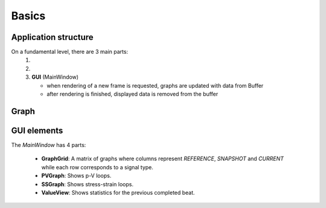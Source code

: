 Basics
======

#####################
Application structure
#####################

On a fundamental level, there are 3 main parts:
   1. .. doxygenclass:: ModelWrapper
   2. .. doxygenclass:: Buffer
   3. **GUI** (MainWindow)
   
      - when rendering of a new frame is requested, graphs are updated with data from Buffer

      - after rendering is finished, displayed data is removed from the buffer


#####
Graph
#####

.. raw:: html

   <div style="overflow: auto; width: 100%;">
       <object data="_static/graphs/basic.svg" type="image/svg+xml" style="width: 100%; height: auto;"></object>
   </div>

#####
GUI elements
#####

The `MainWindow` has 4 parts:

   - **GraphGrid**: A matrix of graphs where columns represent `REFERENCE`, `SNAPSHOT` and `CURRENT` while each row corresponds to a signal type.

   - **PVGraph**: Shows p-V loops.
   - **SSGraph**: Shows stress-strain loops.
   
   - **ValueView**: Shows statistics for the previous completed beat.

.. image:: _static/graphs/GUI.png